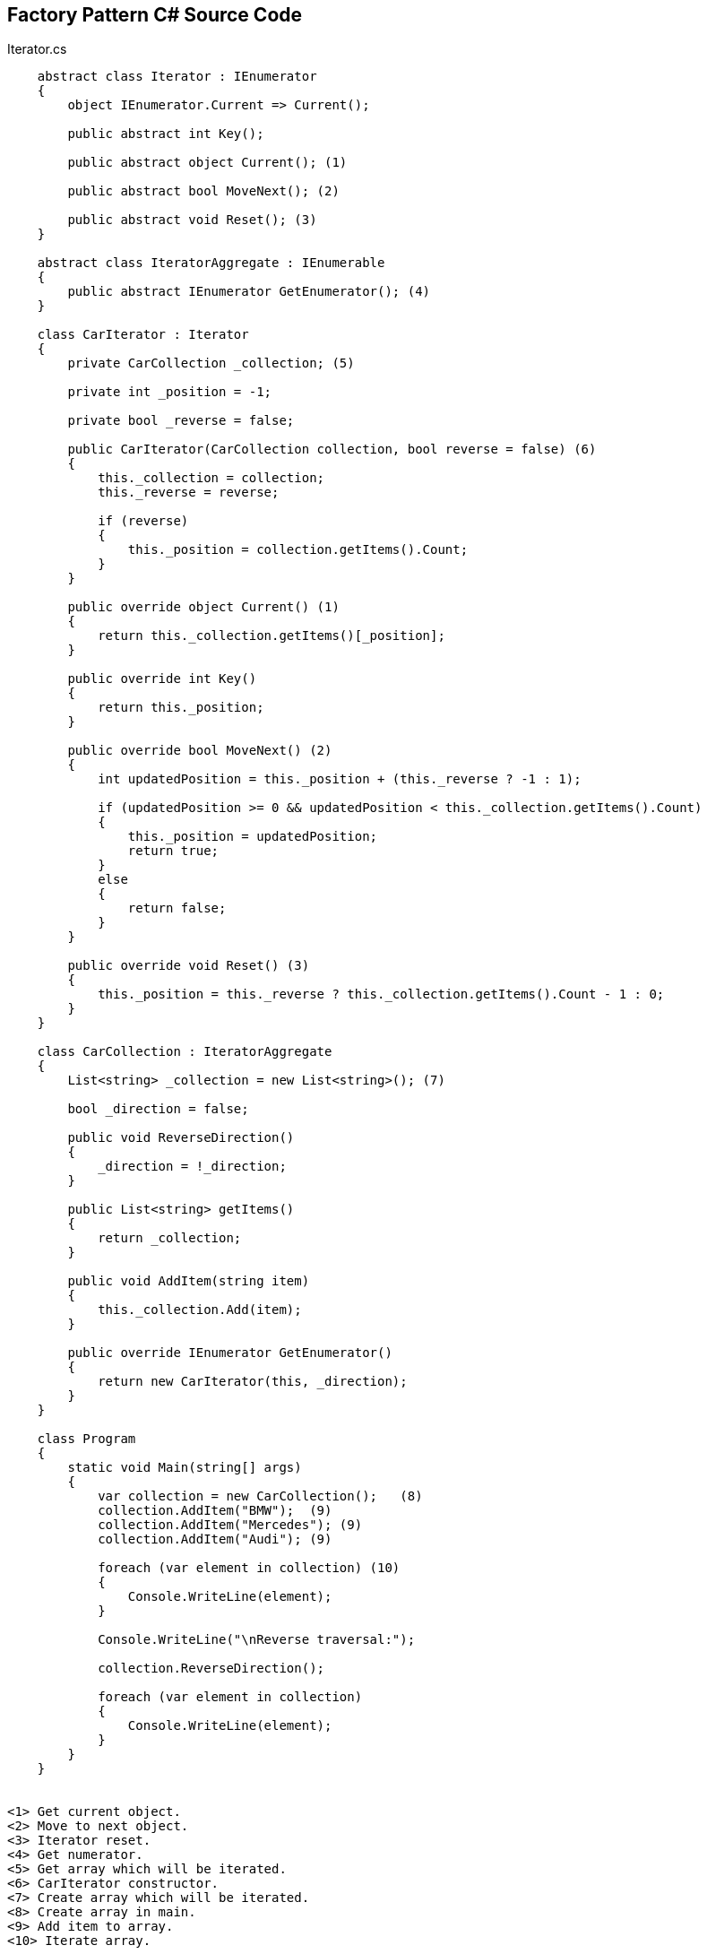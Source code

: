 == Factory Pattern C# Source Code

.Iterator.cs
[source,c#]
----
    abstract class Iterator : IEnumerator
    {
        object IEnumerator.Current => Current();

        public abstract int Key();

        public abstract object Current(); (1)

        public abstract bool MoveNext(); (2)

        public abstract void Reset(); (3)
    }

    abstract class IteratorAggregate : IEnumerable
    {
        public abstract IEnumerator GetEnumerator(); (4)
    }

    class CarIterator : Iterator
    {
        private CarCollection _collection; (5)

        private int _position = -1;

        private bool _reverse = false;

        public CarIterator(CarCollection collection, bool reverse = false) (6)
        {
            this._collection = collection;
            this._reverse = reverse;

            if (reverse)
            {
                this._position = collection.getItems().Count;
            }
        }

        public override object Current() (1)
        {
            return this._collection.getItems()[_position];
        }

        public override int Key()
        {
            return this._position;
        }

        public override bool MoveNext() (2)
        {
            int updatedPosition = this._position + (this._reverse ? -1 : 1);

            if (updatedPosition >= 0 && updatedPosition < this._collection.getItems().Count)
            {
                this._position = updatedPosition;
                return true;
            }
            else
            {
                return false;
            }
        }

        public override void Reset() (3)
        {
            this._position = this._reverse ? this._collection.getItems().Count - 1 : 0;
        }
    }

    class CarCollection : IteratorAggregate
    {
        List<string> _collection = new List<string>(); (7)

        bool _direction = false;

        public void ReverseDirection()
        {
            _direction = !_direction;
        }

        public List<string> getItems()
        {
            return _collection;
        }

        public void AddItem(string item)
        {
            this._collection.Add(item);
        }

        public override IEnumerator GetEnumerator()
        {
            return new CarIterator(this, _direction);
        }
    }

    class Program
    {
        static void Main(string[] args)
        {
            var collection = new CarCollection();   (8)
            collection.AddItem("BMW");  (9)
            collection.AddItem("Mercedes"); (9)
            collection.AddItem("Audi"); (9)

            foreach (var element in collection) (10)
            {
                Console.WriteLine(element);
            }

            Console.WriteLine("\nReverse traversal:");

            collection.ReverseDirection();

            foreach (var element in collection)
            {
                Console.WriteLine(element);
            }
        }
    }


<1> Get current object.
<2> Move to next object.
<3> Iterator reset.
<4> Get numerator.
<5> Get array which will be iterated.
<6> CarIterator constructor.
<7> Create array which will be iterated.
<8> Create array in main.
<9> Add item to array.
<10> Iterate array.
----

=== UML Diagram

image::Iterator.png[Class1,500,300]

